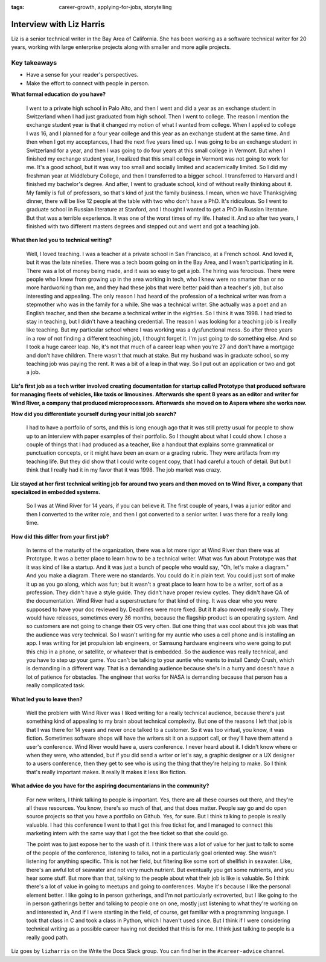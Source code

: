 :tags:  career-growth, applying-for-jobs, storytelling

Interview with Liz Harris
=========================

Liz is a senior technical writer in the Bay Area of California. She has been working as a software 
technical writer for 20 years, working with large enterprise projects along with smaller and more 
agile projects.

Key takeaways
-------------
* Have a sense for your reader's perspectives.
* Make the effort to connect with people in person.


**What formal education do you have?**

    I went to a private high school in Palo Alto, and then I went and did a year as an exchange student in
    Switzerland when I had just graduated from high school. Then I went to college. The reason I mention the 
    exchange student year is that it changed my notion of what I wanted from college. When I applied to 
    college I was 16, and I planned for a four year college and this year as an exchange student at the same
    time. And then when I got my acceptances, I had the next five years lined up. I was going to be an 
    exchange student in Switzerland for a year, and then I was going to do four years at this small college 
    in Vermont. But when I finished my exchange student year, I realized that this small college in Vermont 
    was not going to work for me. It's a good school, but it was way too small and socially limited and 
    academically limited. So I did my freshman year at Middlebury College, and then I transferred to a 
    bigger school. I transferred to Harvard and I finished my bachelor's degree.  And after, I went to 
    graduate school, kind of without really thinking about it. My family is full of professors, so that's 
    kind of just the family business. I mean, when we have Thanksgiving dinner, there will be like 12 people 
    at the table with two who don't have a PhD. It's ridiculous. So I went to graduate school in Russian 
    literature at Stanford, and I thought I wanted to get a PhD in Russian literature. But that was a 
    terrible experience. It was one of the worst times of my life. I hated it. And so after two years, I 
    finished with two different masters degrees and stepped out and went and got a teaching job.


**What then led you to technical writing?**

    Well, I loved teaching. I was a teacher at a private school in San Francisco, at a French school. 
    And loved it, but it was the late nineties. There was a tech boom going on in the Bay Area, and I 
    wasn't participating in it. There was a lot of money being made, and it was so easy to get a job. 
    The hiring was ferocious. There were people who I knew from growing up in the area working in tech, 
    who I knew were no smarter than or no more hardworking than me, and they had these jobs that were better 
    paid than a teacher's job, but also interesting and appealing. The only reason I had heard of the 
    profession of a technical writer was from a stepmother who was in the family for a while. She was a 
    technical writer. She actually was a poet and an English teacher, and then she became a technical 
    writer in the eighties. So I think it was 1998. I had tried to stay in teaching, but I didn't have a 
    teaching credential. The reason I was looking for a teaching job is I really like teaching. But my 
    particular school where I was working was a dysfunctional mess. So after three years in a row of not 
    finding a different teaching job, I thought forget it. I'm just going to do something else. And so I 
    took a huge career leap. No, it's not that much of a career leap when you're 27 and don't have a mortgage 
    and don't have children. There wasn't that much at stake. But my husband was in graduate school, so my 
    teaching job was paying the rent. It was a bit of a leap in that way. So I put out an application or two 
    and got a job.


**Liz's first job as a tech writer involved creating documentation for startup called Prototype that produced software for managing fleets of vehicles, like taxis or limousines. Afterwards she spent 8 years as an editor and writer for Wind River, a company that produced microprocessors. Afterwards she moved on to Aspera where she works now.**


**How did you differentiate yourself during your initial job search?**

    I had to have a portfolio of sorts, and this is long enough ago that it was still pretty usual for 
    people to show up to an interview with paper examples of their portfolio. So I thought about what I 
    could show. I chose a couple of things that I had produced as a teacher, like a handout that explains 
    some grammatical or punctuation concepts, or it might have been an exam or a grading rubric. They were 
    artifacts from my teaching life. But they did show that I could write cogent copy, that I had careful a 
    touch of detail. But but I think that I really had it in my favor that it was 1998. The job market was 
    crazy.

**Liz stayed at her first technical writing job for around two years and then moved on to Wind River, a company that specialized in embedded systems.**

    So I was at Wind River for 14 years, if you can believe it. The first couple of years, I was a junior 
    editor and then I converted to the writer role, and then I got converted to a senior writer. I was there 
    for a really long time.

**How did this differ from your first job?**

    In terms of the maturity of the organization, there was a lot more rigor at Wind River than there was 
    at Prototype. It was a better place to learn how to be a technical writer. What was fun about Prototype 
    was that it was kind of like a startup. And it was just a bunch of people who would say, "Oh, let's make 
    a diagram." And you make a diagram. There were no standards. You could do it in plain text. You could 
    just sort of make it up as you go along, which was fun; but it wasn't a great place to learn how to be 
    a writer, sort of as a profession. They didn't have a style guide. They didn't have proper review cycles. 
    They didn't have QA of the documentation. Wind River had a superstructure for that kind of thing. It was 
    clear who you were supposed to have your doc reviewed by. Deadlines were more fixed. But it It also moved 
    really slowly. They would have releases, sometimes every 36 months, because the flagship product is an 
    operating system. And so customers are not going to change their OS very often. But one thing that was 
    cool about this job was that the audience was very technical. So I wasn't writing for my auntie who uses 
    a cell phone and is installing an app. I was writing for jet propulsion lab engineers, or Samsung 
    hardware engineers who were going to put this chip in a phone, or satellite, or whatever that is 
    embedded. So the audience was really technical, and you have to step up your game. You can't be 
    talking to your auntie who wants to install Candy Crush, which is demanding in a different way. 
    That is a demanding audience because she's in a hurry and doesn't have a lot of patience for obstacles. 
    The engineer that works for NASA is demanding because that person has a really complicated task.

**What led you to leave then?**

    Well the problem with Wind River was I liked writing for a really technical audience, because there's 
    just something kind of appealing to my brain about technical complexity. But one of the reasons I left 
    that job is that I was there for 14 years and never once talked to a customer. So it was too virtual, 
    you know, it was fiction. Sometimes software shops will have the writers sit it on a support call, or 
    they'll have them attend a user's conference. Wind River would have a, users conference. I never heard 
    about it. I didn't know where or when they were, who attended, but if you did send a writer or let's say, 
    a graphic designer or a UX designer to a users conference, then they get to see who is using the thing 
    that they're helping to make. So I think that's really important makes. It really It makes it less like 
    fiction. 

**What advice do you have for the aspiring documentarians in the community?**

    For new writers, I think talking to people is important. Yes, there are all these courses out there, 
    and they're all these resources. You know, there's so much of that, and that does matter. People say go 
    and do open source projects so that you have a portfolio on Github. Yes, for sure. But I think talking 
    to people is really valuable. I had this conference I went to that I got this free ticket for, and I 
    managed to connect this marketing intern with the same way that I got the free ticket so that she could 
    go. 

    The point was to just expose her to the wash of it. I think there was a lot of value for her just to 
    talk to some of the people of the conference, listening to talks, not in a particularly goal oriented 
    way. She wasn't listening for anything specific. This is not her field, but filtering like some sort of 
    shellfish in seawater. Like, there's an awful lot of seawater and not very much nutrient. But eventually 
    you get some nutrients, and you hear some stuff. But more than that, talking to the people about what 
    their job is like is valuable. So I think there's a lot of value in going to meetups and going to 
    conferences. Maybe it's because I like the personal element better. I like going to in person gatherings, 
    and I'm not particularly extroverted, but I like going to the in person gatherings better and talking to 
    people one on one, mostly just listening to what they're working on and interested in, And if I were 
    starting in the field, of course, get familiar with a programming language. I took that class in C and 
    took a class in Python, which I haven't used since. But I think if I were considering technical writing 
    as a possible career having not decided that this is for me. I think just talking to people is a really 
    good path.


Liz goes by ``lizharris`` on the Write the Docs Slack group. You can find her in the ``#career-advice`` channel.
